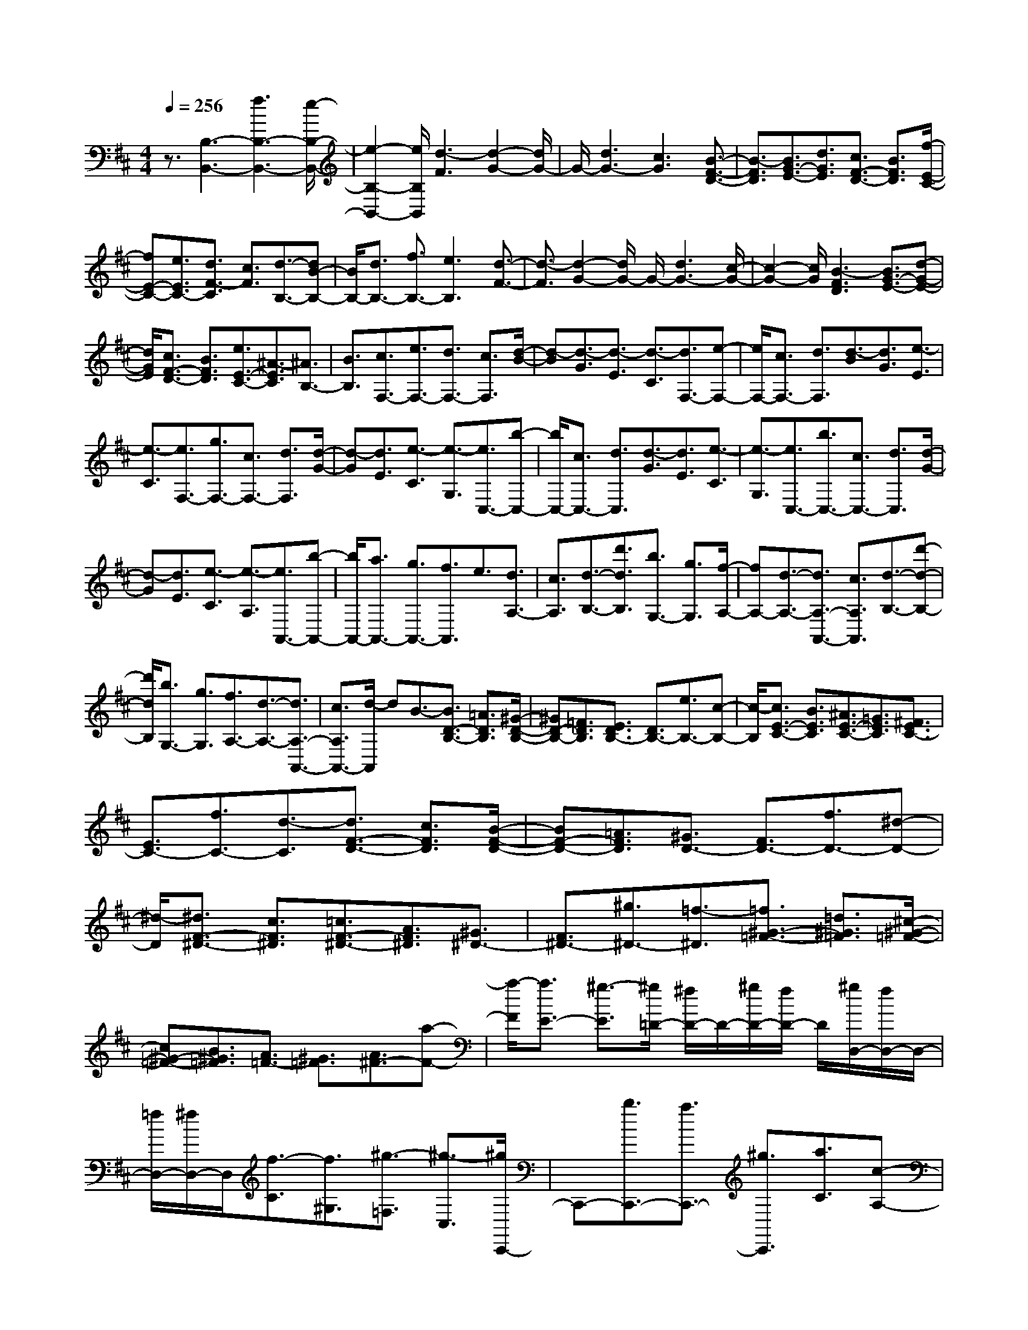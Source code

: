 % input file /home/ubuntu/MusicGeneratorQuin/training_data/scarlatti/K197.MID
X: 1
T: 
M: 4/4
L: 1/8
Q:1/4=256
% Last note suggests minor mode tune
K:D % 2 sharps
%(C) John Sankey 1998
%%MIDI program 6
%%MIDI program 6
%%MIDI program 6
%%MIDI program 6
%%MIDI program 6
%%MIDI program 6
%%MIDI program 6
%%MIDI program 6
%%MIDI program 6
%%MIDI program 6
%%MIDI program 6
%%MIDI program 6
z3/2[B,3-B,,3-][f3B,3-B,,3-][e/2-B,/2-B,,/2-]|[e2-B,2-B,,2-] [e/2B,/2B,,/2][d3-F3][d2-G2-][d/2G/2-]|G/2-[d3G3-][c3G3][B3/2-F3/2-D3/2-]|[B3/2-F3/2D3/2][B3/2G3/2-E3/2-][d3/2G3/2E3/2][c3/2F3/2-D3/2-] [B3/2F3/2D3/2][f/2-E/2-C/2-]|
[fE-C-][e3/2E3/2C3/2-][d3/2F3/2-C3/2] [c3/2F3/2][d3/2-B,3/2-][dB-B,-]|[B/2B,/2-][d3/2B,3/2-] [f3/2B,3/2-][e3B,3][d3/2-F3/2-]|[d3/2-F3/2][d2-G2-][d/2G/2-] G/2-[d3G3-][c/2-G/2-]|[c2-G2-] [c/2G/2][B3-F3D3][B3/2G3/2-E3/2-][d-G-E-]|
[d/2G/2E/2][c3/2F3/2-D3/2-] [B3/2F3/2D3/2][e3/2E3/2-C3/2-][^A3/2-E3/2C3/2][^A3/2B,3/2-]|[B3/2B,3/2][c3/2F,3/2-][e3/2F,3/2-][d3/2F,3/2-] [c3/2F,3/2][d/2-B/2-]|[d-B][d3/2-G3/2][d3/2-E3/2] [d3/2-C3/2][d3/2F,3/2-][e-F,-]|[e/2F,/2-][c3/2F,3/2-] [d3/2F,3/2][d3/2-B3/2][d3/2G3/2][e3/2-E3/2]|
[e3/2-C3/2][e3/2F,3/2-][g3/2F,3/2-][c3/2F,3/2-] [d3/2F,3/2][d/2-G/2-]|[d-G][d3/2E3/2][e3/2-C3/2] [e3/2-G,3/2][e3/2C,3/2-][b-C,-]|[b/2C,/2-][c3/2C,3/2-] [d3/2C,3/2][d3/2-G3/2][d3/2E3/2][e3/2-C3/2]|[e3/2-G,3/2][e3/2C,3/2-][b3/2C,3/2-][c3/2C,3/2-] [d3/2C,3/2][d/2-G/2-]|
[d-G][d3/2E3/2][e3/2-C3/2] [e3/2-A,3/2][e3/2A,,3/2-][b-A,,-]|[b/2A,,/2-][a3/2A,,3/2-] [g3/2A,,3/2-][f3/2A,,3/2]e3/2[d3/2A,3/2-]|[c3/2A,3/2][d3/2-B,3/2-][d'3/2d3/2B,3/2][b3/2G,3/2-] [g3/2G,3/2][f/2-A,/2-]|[fA,-][d3/2-A,3/2-][d3/2A,3/2-A,,3/2-] [c3/2A,3/2A,,3/2][d3/2-B,3/2-][d'-d-B,-]|
[d'/2d/2B,/2][b3/2G,3/2-] [g3/2G,3/2][f3/2A,3/2-][d3/2-A,3/2-][d3/2A,3/2-A,,3/2-]|[c3/2A,3/2A,,3/2-][d/2-A,,/2] dB3/2-[B3/2D3/2-B,3/2-] [=A3/2D3/2B,3/2][^G/2-D/2-B,/2-]|[^GD-B,-][=F3/2D3/2B,3/2][E3/2D3/2B,3/2-] [D3/2B,3/2-][e3/2B,3/2-][c-B,-]|[c/2-B,/2][c3/2E3/2-C3/2-] [B3/2E3/2C3/2][^A3/2E3/2-C3/2-][=G3/2E3/2C3/2][^F3/2E3/2C3/2-]|
[E3/2C3/2-][f3/2C3/2-][d3/2-C3/2][d3/2F3/2-D3/2-] [c3/2F3/2D3/2][B/2-F/2-D/2-]|[BF-D-][=A3/2F3/2D3/2][^G3/2D3/2-] [F3/2D3/2-][f3/2D3/2-][^d-D-]|[^d/2-D/2][^d3/2F3/2-^D3/2-] [c3/2F3/2^D3/2][=c3/2F3/2-^D3/2-][A3/2F3/2^D3/2][^G3/2^D3/2-]|[F3/2^D3/2-][^g3/2^D3/2-][=f3/2-^D3/2][=f3/2^G3/2-=F3/2-] [=d3/2^G3/2=F3/2][^c/2-^G/2-=F/2-]|
[c^G-=F-][B3/2^G3/2=F3/2][A3/2=F3/2-] [^G3/2=F3/2][A3/2^F3/2-][a-F-]|[a/2-F/2][a3/2E3/2-] [^g3/2-E3/2][^g/2=D/2-] [^f/2D/2-]D/2-[^g/2D/2-][f/2D/2-] D/2[^g/2D,/2-][f/2D,/2-]D,/2-|[=f/2D,/2-][^f/2D,/2-]D,/2[f3/2-C3/2][f3/2^G,3/2][^g3/2-=F,3/2] [^g3/2-C,3/2][^g/2C,,/2-]|C,,-[b3/2C,,3/2-][a3/2C,,3/2-] [^g3/2C,,3/2][a3/2C3/2][c-A,-]|
[c/2A,/2][=c3/2-^F,3/2] [=c3/2-C,3/2][=cC,,-]C,,/2-[^d3/2C,,3/2-][^c3/2C,,3/2-]|[=c3/2C,,3/2][^c3/2C3/2][a3/2^G,3/2][^g3/2-=F,3/2] [^g3/2-C,3/2][^g/2-C,,/2-]|[^g/2C,,/2-]C,,/2-[b3/2C,,3/2-][a3/2C,,3/2-] [^g3/2C,,3/2][a3/2C3/2][c-A,-]|[c/2A,/2][=c3/2-^F,3/2] [=c3/2-C,3/2][=cC,,-]C,,/2-[^d3/2C,,3/2-][^c3/2C,,3/2-]|
[=c3/2C,,3/2][^c3/2C3/2][a3/2^G,3/2][^g3/2-=F,3/2] [^g3/2-C,3/2][^g/2-C,,/2-]|[^gC,,-][b3/2C,,3/2-][a3/2C,,3/2-] [^g3/2C,,3/2][a3/2-^F,3/2-F,,3/2-][a-c-F,-F,,-]|[a/2c/2F,/2F,,/2][^g3/2=d3/2-B,3/2-B,,3/2-] [f3/2d3/2-B,3/2B,,3/2][=f3/2-d3/2C3/2-C,3/2-][=f3/2c3/2-C3/2C,3/2][^f3/2-c3/2D3/2-D,3/2-]|[f-BD-D,-][f/2D/2D,/2][^g3/2-C3/2][^g3/2-^G,3/2][^g3/2-=F,3/2] [^g3/2-C,3/2][^g/2-C,,/2-]|
[^gC,,-][b3/2C,,3/2-][a3/2C,,3/2-] [^g3/2C,,3/2][a3/2C3/2][c-A,-]|[c/2A,/2][=c3/2-^F,3/2] [=c3/2-C,3/2][=cC,,-]C,,/2-[^d3/2C,,3/2-][^c3/2C,,3/2-]|[=c3/2C,,3/2][^c3/2C3/2][a3/2^G,3/2][^g3/2-=F,3/2] [^g3/2-C,3/2][^g/2-C,,/2-]|[^g/2C,,/2-]C,,/2-[b3/2C,,3/2-][a3/2C,,3/2-] [^g3/2C,,3/2][a3/2C3/2][c-A,-]|
[c/2A,/2][=c3/2-^F,3/2] [=c3/2-C,3/2][=cC,,-]C,,/2-[^d3/2C,,3/2-][^c3/2C,,3/2-]|[=c3/2C,,3/2][^c3/2C3/2][a3/2^G,3/2][^g3/2-=F,3/2] [^g3/2-C,3/2][^g/2-C,,/2-]|[^gC,,-][b3/2C,,3/2-][a3/2C,,3/2-] [^g3/2C,,3/2][a3/2^F,3/2-F,,3/2-][c'-F,-F,,-]|[c'/2F,/2F,,/2][d'3/2B,3/2-B,,3/2-] [b3/2B,3/2B,,3/2][a3/2A,3/2-F,3/2-C,3/2-][f3/2-A,3/2F,3/2C,3/2-][f3/2^G,3/2-C,3/2-]|
[=f3/2^G,3/2C,3/2][^f3/2F,3/2-D,3/2-][c3/2F,3/2-D,3/2][=d3/2F,3/2-B,,3/2-] [B3/2F,3/2-B,,3/2][A/2-A,/2-F,/2-C,/2-]|[AA,-F,-C,-][F3/2-A,3/2F,3/2C,3/2-][F3/2^G,3/2-C,3/2-] [=F3/2^G,3/2C,3/2][^F3/2F,3/2-D,3/2-][C-F,-D,-]|[C/2F,/2D,/2][D3/2B,,3/2-] [B,3/2B,,3/2][A,3/2C,3/2-][F,3/2-C,3/2][F,3/2C,,3/2-]|[=F,3/2C,,3/2][=F,3F,,3-][^F,3-F,,3-][F,/2-F,,/2-]|
[F,4-F,,4-] [F,3/2F,,3/2]F,3/2B,-|B,/2^A,3/2 D3/2C3/2=G3/2F3/2|B3/2^A3/2d3/2c3/2 f3/2e/2-|ed3/2c3/2 B3/2[G/2F,,/2-] [F/2F,,/2-]F,,/2[G/2B,,/2-][F/2B,,/2-]|
[G/2B,,/2]^A,,/2-[F/2^A,,/2-][G/2^A,,/2] D,/2-[F/2D,/2-][G/2D,/2][F/2C,/2-] C,/2-[G/2C,/2][F/2=G,/2-][G/2G,/2-] G,/2[F/2F,/2-][G/2F,/2-][F/2F,/2]|B,/2-[G/2B,/2-][F/2B,/2]^A,/2- [G/2^A,/2-][F/2-^A,/2][F3/2-D3/2][F3/2C3/2] F3/2E/2-|ED3/2[d3/2-C3/2] [d3/2B,3/2][e3/2E3/2-^A,3/2-][d-E-^A,-]|[d/2E/2^A,/2][c3/2E3/2-B,3/2-] [B3/2E3/2B,3/2][e3/2E3/2-^A,3/2-][d3/2E3/2^A,3/2][c3/2E3/2-B,3/2-]|
[B3/2E3/2B,3/2][e3/2E3/2-^A,3/2-][d3/2E3/2^A,3/2][c3/2E3/2-B,3/2-] [B3/2E3/2B,3/2][e/2-E/2-^A,/2-]|[eE-^A,-][d3/2E3/2^A,3/2][c3/2E3/2-G,3/2-] [b3/2E3/2G,3/2][^a3/2F,3/2-][=g-F,-]|[g/2F,/2][f3/2^A,3/2-] [e3/2^A,3/2][^d3/2B,3/2-][=c3/2B,3/2][B3/2^D,3/2-]|[=A3/2^D,3/2][G3/2E,3/2-][f3/2E,3/2][e3/2G,3/2-] [=d3/2G,3/2][^c/2-=A,/2-]|
[cA,-][B3/2A,3/2-][A3/2A,3/2-=A,,3/2-] [G3/2A,3/2A,,3/2][F3/2-D3/2][FA,-]|A,/2[d3/2-F,3/2] [d3/2-=D,3/2][d3/2=C,3/2-][A3/2=C,3/2-][G3/2=C,3/2-]|[F3/2=C,3/2][G3/2-B,3/2][G3/2G,3/2][d3/2-D,3/2] [d3/2-B,,3/2][d/2-A,,/2-]|[dA,,-][=c3/2A,,3/2-][B3/2A,,3/2-] [A3/2A,,3/2][A3/2-G,3/2][A-E,-]|
[A/2E,/2][B3/2-B,,3/2] [B3/2-G,,3/2][B3/2F,,3/2-][A3/2F,,3/2-][G3/2F,,3/2-]|[F3/2F,,3/2][G3/2E,3/2-E,,3/2-][e3/2-E,3/2E,,3/2][e3/2F,3/2-F,,3/2-] [d3/2F,3/2F,,3/2][^c/2-G,/2-]|[cG,-][B3/2G,3/2][^A3/2G,,3/2-] [B3/2G,,3/2][c3/2^A3/2-F,3/2-][d-^A-F,-]|[d/2^A/2-F,/2][e3/2^A3/2-F3/2-] [f3/2^A3/2F3/2][e3/2G,3/2-][d3/2G,3/2-][c3/2G3/2-G,3/2-]|
[B3/2G3/2G,3/2][c3/2^A3/2-F,3/2-][d3/2^A3/2-F,3/2][e3/2^A3/2-F3/2-] [f3/2^A3/2F3/2][e/2-G,/2-]|[eG,-][d3/2G,3/2-][c3/2G3/2-G,3/2-] [B3/2G3/2G,3/2][c3/2-F3/2][cC-]|C/2[f3/2-^A,3/2] [f3/2-F,3/2][f3/2F,,3/2-][e3/2F,,3/2-][d3/2F,,3/2-]|[c3/2F,,3/2][d3/2F3/2][B3/2D3/2][=f3/2-B,3/2] [=f3/2-F,3/2][=f/2-F,,/2-]|
[=fF,,-][^g3/2F,,3/2-][^f3/2F,,3/2-] [=f3/2F,,3/2][^f3/2-F3/2][fC-]|C/2[c3/2-^A,3/2] [c3/2-F,3/2][c3/2F,,3/2-][e3/2F,,3/2-][d3/2F,,3/2-]|[c3/2F,,3/2][d3/2F3/2][B3/2D3/2][=f3/2-B,3/2] [=f3/2-F,3/2][=f/2-F,,/2-]|[=fF,,-][^g3/2F,,3/2-][^f3/2F,,3/2-] [=f3/2F,,3/2][^f3/2-F3/2][f-C-]|
[f/2C/2][c3/2-^A,3/2] [c3/2-F,3/2][c3/2F,,3/2-][e3/2F,,3/2-][d3/2F,,3/2]|c3/2[d3/2-B,3/2-B,,3/2-][f3/2d3/2B,3/2B,,3/2][=g3/2-c3/2E,3/2-] [g3/2-B3/2E,3/2][g/2-^A/2-F,/2-F,,/2-]|[g^A-F,-F,,-][f3/2-^A3/2F,3/2F,,3/2][f3/2B3/2-G,3/2-G,,3/2-] [e-BG,-G,,-][e/2G,/2G,,/2][f3/2-F3/2][f-C-]|[f/2C/2][c3/2-^A,3/2] [c3/2-F,3/2][c3/2F,,3/2-][e3/2F,,3/2-][d3/2F,,3/2-]|
[c3/2F,,3/2][d3/2F3/2][B3/2D3/2][b3/2-B,3/2] [b3/2-F,3/2][b/2-F,,/2-]|[bF,,-][^g3/2F,,3/2-][f3/2F,,3/2-] [=f3/2F,,3/2][^f3/2-F3/2][f-C-]|[f/2C/2][c3/2-^A,3/2] [c3/2-F,3/2][c3/2F,,3/2-][e3/2F,,3/2-][d3/2F,,3/2-]|[c3/2F,,3/2][d3/2F3/2][B3/2D3/2][b3/2-B,3/2] [b3/2-F,3/2][b/2-F,,/2-]|
[bF,,-][^g3/2F,,3/2-][f3/2F,,3/2-] [=f3/2F,,3/2][^f3/2-F3/2][f-C-]|[f/2C/2][c3/2-^A,3/2] [c3/2-F,3/2][c3/2F,,3/2-][e3/2F,,3/2-][d3/2F,,3/2]|c3/2[d3/2B,3/2-B,,3/2-][f3/2B,3/2-B,,3/2][=g3/2B,3/2-E,3/2-] [e3/2B,3/2-E,3/2][d/2-D/2-B,/2-F,/2-]|[dD-B,-F,-][B3/2-D3/2B,3/2F,3/2-][B3/2C3/2-F,3/2-] [^A3/2C3/2F,3/2][B3/2E3/2-B,3/2-G,3/2-][c'-E-B,-G,-]|
[c'/2E/2-B,/2-G,/2][d'3/2E3/2-B,3/2-E,3/2-] [b3/2-E3/2B,3/2-E,3/2][b3/2D3/2-B,3/2-F,3/2-][c'3/2D3/2B,3/2F,3/2-][f3/2C3/2-F,3/2-]|[^a3/2C3/2F,3/2][b3/2E3/2-B,3/2-G,3/2-][f3/2E3/2-B,3/2-G,3/2][g3/2E3/2-B,3/2-E,3/2-] [e3/2E3/2B,3/2-E,3/2][d/2-D/2-B,/2-F,/2-]|[dD-B,-F,-][B3/2-D3/2B,3/2F,3/2-][B3/2C3/2-F,3/2-] [^A3/2C3/2F,3/2][B3/2G,3/2-][F-G,-]|[F/2G,/2][G3/2E,3/2-] [E3/2E,3/2][D3/2F,3/2-][B,3/2-F,3/2][B,3/2F,,3/2-]|
[^A,3/2F,,3/2][B,3/2B,,3/2-][E3/2B,,3/2-][^D3/2F,3/2-B,,3/2-] [F3/2F,3/2B,,3/2-][E/2-G,/2-B,,/2-]|[EG,-B,,-][B3/2G,3/2-B,,3/2-][^A3/2G,3/2-E,3/2-B,,3/2-] [c3/2G,3/2E,3/2B,,3/2-][B3/2F,3/2-D,3/2-B,,3/2-][F-F,-D,-B,,-]|[F/2F,/2D,/2B,,/2-][G3/2G,3/2-E,3/2-B,,3/2-] [E3/2G,3/2E,3/2B,,3/2-][=D3/2F,3/2-B,,3/2-][B,3/2-F,3/2-B,,3/2][B,3/2F,3/2-F,,3/2-]|[^A,3/2F,3/2F,,3/2][^A,3B,,3-][B,3-B,,3-][B,/2-B,,/2-]|
[B,8-B,,8-]|[B,8-B,,8-]|[B,3/2B,,3/2]
